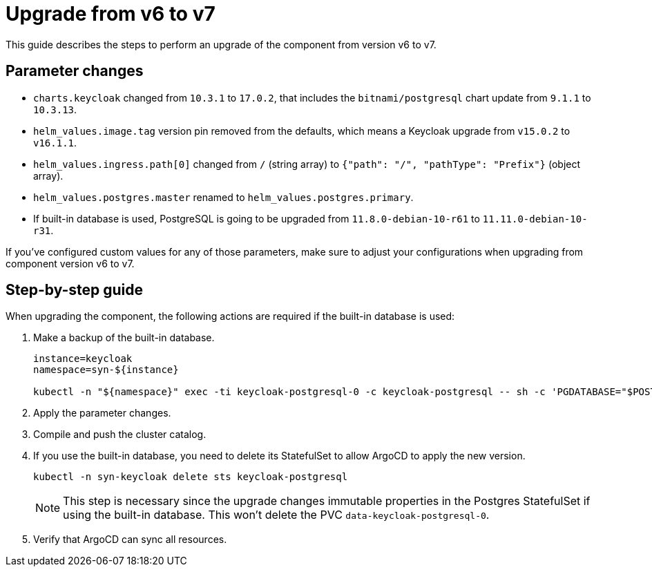 = Upgrade from v6 to v7

This guide describes the steps to perform an upgrade of the component from version v6 to v7.

== Parameter changes

* `charts.keycloak` changed from `10.3.1` to `17.0.2`, that includes the `bitnami/postgresql` chart update from `9.1.1` to `10.3.13`.
* `helm_values.image.tag` version pin removed from the defaults, which means a Keycloak upgrade from `v15.0.2` to `v16.1.1`.
* `helm_values.ingress.path[0]` changed from `/` (string array) to `{"path": "/", "pathType": "Prefix"}` (object array).
* `helm_values.postgres.master` renamed to `helm_values.postgres.primary`.
* If built-in database is used, PostgreSQL is going to be upgraded from `11.8.0-debian-10-r61` to `11.11.0-debian-10-r31`.

If you've configured custom values for any of those parameters, make sure to adjust your configurations when upgrading from component version v6 to v7.

== Step-by-step guide

When upgrading the component, the following actions are required if the built-in database is used:

. Make a backup of the built-in database.
+
[source,bash]
----
instance=keycloak
namespace=syn-${instance}

kubectl -n "${namespace}" exec -ti keycloak-postgresql-0 -c keycloak-postgresql -- sh -c 'PGDATABASE="$POSTGRES_DB" PGUSER="$POSTGRES_USER" PGPASSWORD="$POSTGRES_PASSWORD" pg_dump --clean' > keycloak-postgresql-$(date +%F-%H-%M-%S).sql
----

. Apply the parameter changes.

. Compile and push the cluster catalog.

. If you use the built-in database, you need to delete its StatefulSet to allow ArgoCD to apply the new version.
+
[source,bash]
----
kubectl -n syn-keycloak delete sts keycloak-postgresql
----
+
[NOTE]
====
This step is necessary since the upgrade changes immutable properties in the Postgres StatefulSet if using the built-in database.
This won't delete the PVC `data-keycloak-postgresql-0`.
====

. Verify that ArgoCD can sync all resources.
